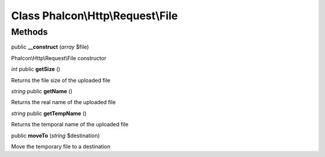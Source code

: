 Class **Phalcon\\Http\\Request\\File**
======================================

Methods
---------

public **__construct** (*array* $file)

Phalcon\\Http\\Request\\File constructor



*int* public **getSize** ()

Returns the file size of the uploaded file



*string* public **getName** ()

Returns the real name of the uploaded file



*string* public **getTempName** ()

Returns the temporal name of the uploaded file



public **moveTo** (*string* $destination)

Move the temporary file to a destination



